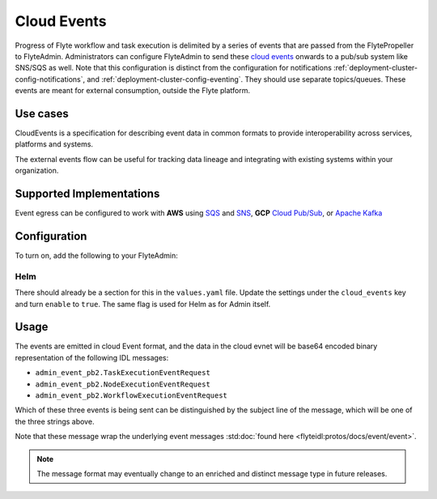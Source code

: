 .. _deployment-cluster-config-cloud-event:

#################
Cloud Events
#################

Progress of Flyte workflow and task execution is delimited by a series of
events that are passed from the FlytePropeller to FlyteAdmin. Administrators
can configure FlyteAdmin to send these `cloud events <https://cloudevents.io/>`_ onwards to a pub/sub system like
SNS/SQS as well. Note that this configuration is distinct from the
configuration for notifications :ref:`deployment-cluster-config-notifications`,
and :ref:`deployment-cluster-config-eventing`.
They should use separate topics/queues. These events are meant for external
consumption, outside the Flyte platform.

*********
Use cases
*********
CloudEvents is a specification for describing event data in common formats
to provide interoperability across services, platforms and systems.

The external events flow can be useful for tracking data lineage and
integrating with existing systems within your organization.

*************************
Supported Implementations
*************************
Event egress can be configured to work with **AWS** using
`SQS <https://aws.amazon.com/sqs/>`_ and
`SNS <https://aws.amazon.com/sns/>`_,
**GCP** `Cloud Pub/Sub <https://cloud.google.com/pubsub>`_, or
`Apache Kafka <https://kafka.apache.org/>`_

*************
Configuration
*************

To turn on, add the following to your FlyteAdmin:

.. tabbed:: AWS SNS

    .. code:: yaml

      cloud_events.yaml: |
        cloudEvents:
          enable: true
          aws:
            region: us-east-2
          eventsPublisher:
            eventTypes:
            - all # or node, task, workflow
            topicName: arn:aws:sns:us-east-2:123456:123-my-topic
          type: aws

.. tabbed:: AWS Pub/Sub

    .. code:: yaml

      cloud_events.yaml: |
        cloudEvents:
          enable: true
          gcp:
            region: us-east-2
          eventsPublisher:
            eventTypes:
            - all # or node, task, workflow
            topicName: my-topic
          type: gcp

.. tabbed:: Apache Kafka

    .. code:: yaml

      cloud_events.yaml: |
        cloudEvents:
          enable: true
          kafka:
            brokers: 127.0.0.1:9092
          eventsPublisher:
            eventTypes:
            - all
            topicName: myTopic
          type: kafka

Helm
======
There should already be a section for this in the ``values.yaml`` file. Update the settings under the ``cloud_events`` key and turn ``enable`` to ``true``. The same flag is used for Helm as for Admin itself.

*****
Usage
*****

The events are emitted in cloud Event format, and the data in the cloud evnet will be base64 encoded binary representation of the following IDL messages:

* ``admin_event_pb2.TaskExecutionEventRequest``
* ``admin_event_pb2.NodeExecutionEventRequest``
* ``admin_event_pb2.WorkflowExecutionEventRequest``

Which of these three events is being sent can be distinguished by the subject line of the message, which will be one of the three strings above.

Note that these message wrap the underlying event messages :std:doc:`found here <flyteidl:protos/docs/event/event>`.

.. note::
   The message format may eventually change to an enriched and distinct message type in future releases.
